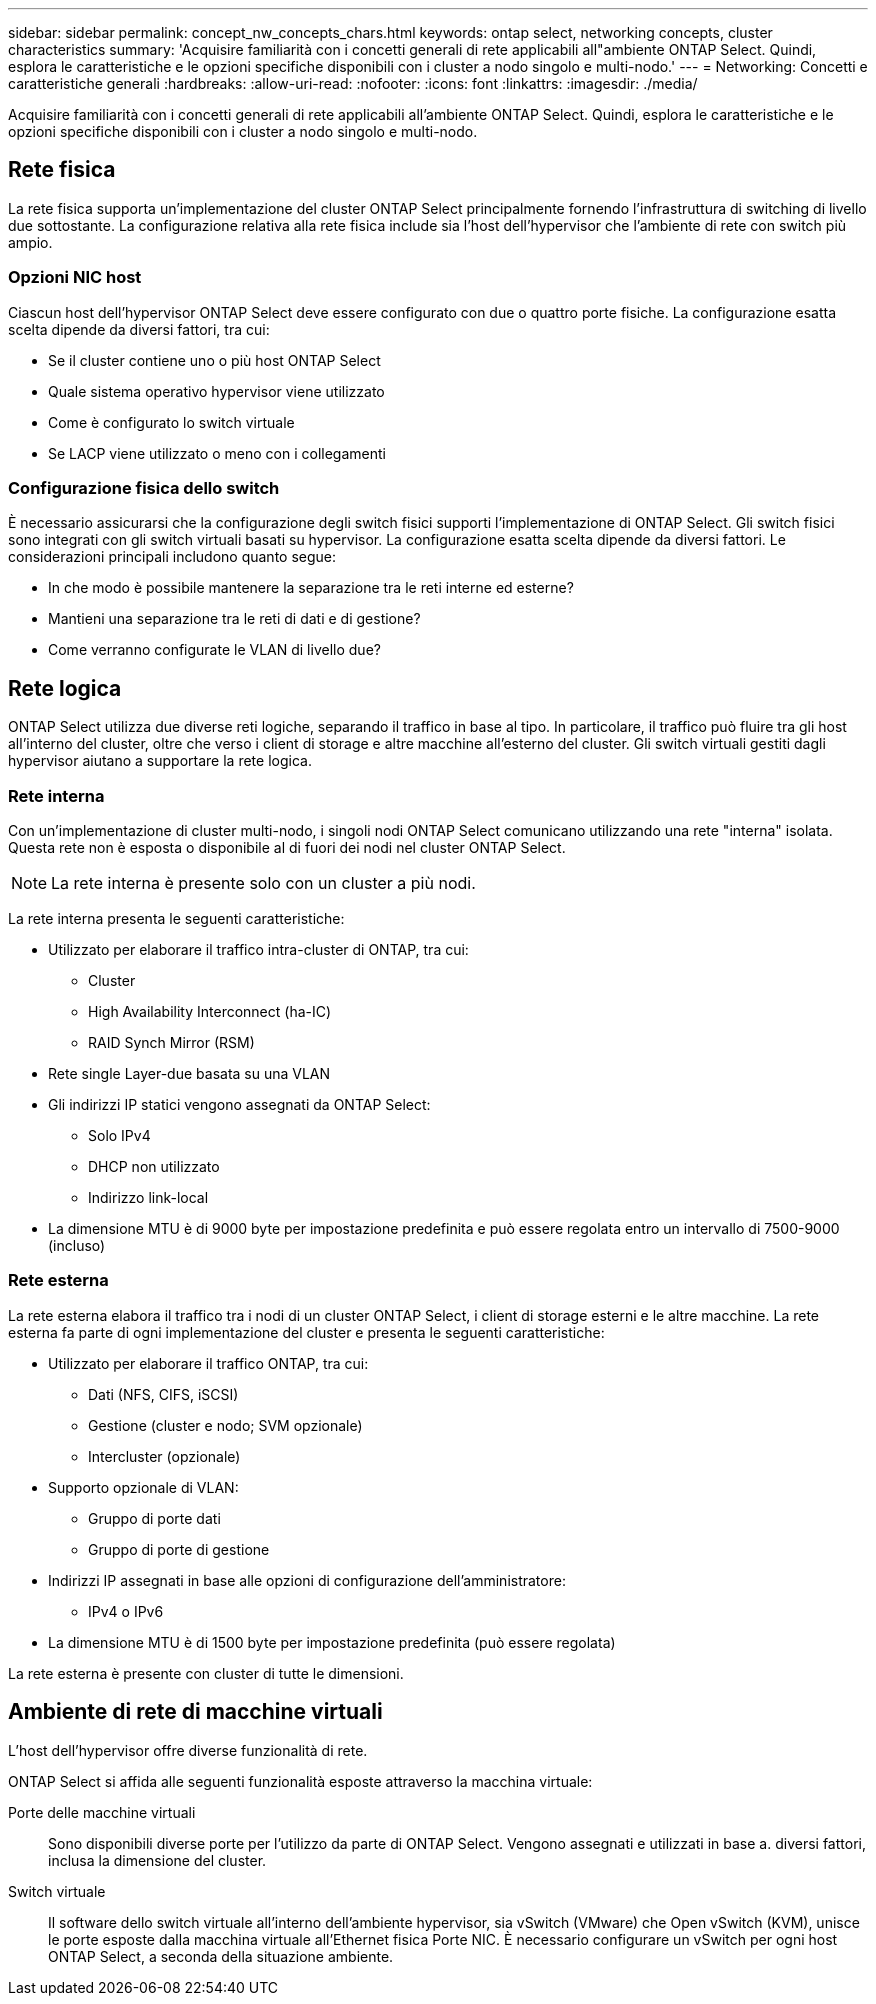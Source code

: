 ---
sidebar: sidebar 
permalink: concept_nw_concepts_chars.html 
keywords: ontap select, networking concepts, cluster characteristics 
summary: 'Acquisire familiarità con i concetti generali di rete applicabili all"ambiente ONTAP Select. Quindi, esplora le caratteristiche e le opzioni specifiche disponibili con i cluster a nodo singolo e multi-nodo.' 
---
= Networking: Concetti e caratteristiche generali
:hardbreaks:
:allow-uri-read: 
:nofooter: 
:icons: font
:linkattrs: 
:imagesdir: ./media/


[role="lead"]
Acquisire familiarità con i concetti generali di rete applicabili all'ambiente ONTAP Select. Quindi, esplora le caratteristiche e le opzioni specifiche disponibili con i cluster a nodo singolo e multi-nodo.



== Rete fisica

La rete fisica supporta un'implementazione del cluster ONTAP Select principalmente fornendo l'infrastruttura di switching di livello due sottostante. La configurazione relativa alla rete fisica include sia l'host dell'hypervisor che l'ambiente di rete con switch più ampio.



=== Opzioni NIC host

Ciascun host dell'hypervisor ONTAP Select deve essere configurato con due o quattro porte fisiche. La configurazione esatta scelta dipende da diversi fattori, tra cui:

* Se il cluster contiene uno o più host ONTAP Select
* Quale sistema operativo hypervisor viene utilizzato
* Come è configurato lo switch virtuale
* Se LACP viene utilizzato o meno con i collegamenti




=== Configurazione fisica dello switch

È necessario assicurarsi che la configurazione degli switch fisici supporti l'implementazione di ONTAP Select. Gli switch fisici sono integrati con gli switch virtuali basati su hypervisor. La configurazione esatta scelta dipende da diversi fattori. Le considerazioni principali includono quanto segue:

* In che modo è possibile mantenere la separazione tra le reti interne ed esterne?
* Mantieni una separazione tra le reti di dati e di gestione?
* Come verranno configurate le VLAN di livello due?




== Rete logica

ONTAP Select utilizza due diverse reti logiche, separando il traffico in base al tipo. In particolare, il traffico può fluire tra gli host all'interno del cluster, oltre che verso i client di storage e altre macchine all'esterno del cluster. Gli switch virtuali gestiti dagli hypervisor aiutano a supportare la rete logica.



=== Rete interna

Con un'implementazione di cluster multi-nodo, i singoli nodi ONTAP Select comunicano utilizzando una rete "interna" isolata. Questa rete non è esposta o disponibile al di fuori dei nodi nel cluster ONTAP Select.


NOTE: La rete interna è presente solo con un cluster a più nodi.

La rete interna presenta le seguenti caratteristiche:

* Utilizzato per elaborare il traffico intra-cluster di ONTAP, tra cui:
+
** Cluster
** High Availability Interconnect (ha-IC)
** RAID Synch Mirror (RSM)


* Rete single Layer-due basata su una VLAN
* Gli indirizzi IP statici vengono assegnati da ONTAP Select:
+
** Solo IPv4
** DHCP non utilizzato
** Indirizzo link-local


* La dimensione MTU è di 9000 byte per impostazione predefinita e può essere regolata entro un intervallo di 7500-9000 (incluso)




=== Rete esterna

La rete esterna elabora il traffico tra i nodi di un cluster ONTAP Select, i client di storage esterni e le altre macchine. La rete esterna fa parte di ogni implementazione del cluster e presenta le seguenti caratteristiche:

* Utilizzato per elaborare il traffico ONTAP, tra cui:
+
** Dati (NFS, CIFS, iSCSI)
** Gestione (cluster e nodo; SVM opzionale)
** Intercluster (opzionale)


* Supporto opzionale di VLAN:
+
** Gruppo di porte dati
** Gruppo di porte di gestione


* Indirizzi IP assegnati in base alle opzioni di configurazione dell'amministratore:
+
** IPv4 o IPv6


* La dimensione MTU è di 1500 byte per impostazione predefinita (può essere regolata)


La rete esterna è presente con cluster di tutte le dimensioni.



== Ambiente di rete di macchine virtuali

L'host dell'hypervisor offre diverse funzionalità di rete.

ONTAP Select si affida alle seguenti funzionalità esposte attraverso la macchina virtuale:

Porte delle macchine virtuali:: Sono disponibili diverse porte per l'utilizzo da parte di ONTAP Select. Vengono assegnati e utilizzati in base a.
diversi fattori, inclusa la dimensione del cluster.
Switch virtuale:: Il software dello switch virtuale all'interno dell'ambiente hypervisor, sia vSwitch (VMware) che
Open vSwitch (KVM), unisce le porte esposte dalla macchina virtuale all'Ethernet fisica
Porte NIC. È necessario configurare un vSwitch per ogni host ONTAP Select, a seconda della situazione
ambiente.

